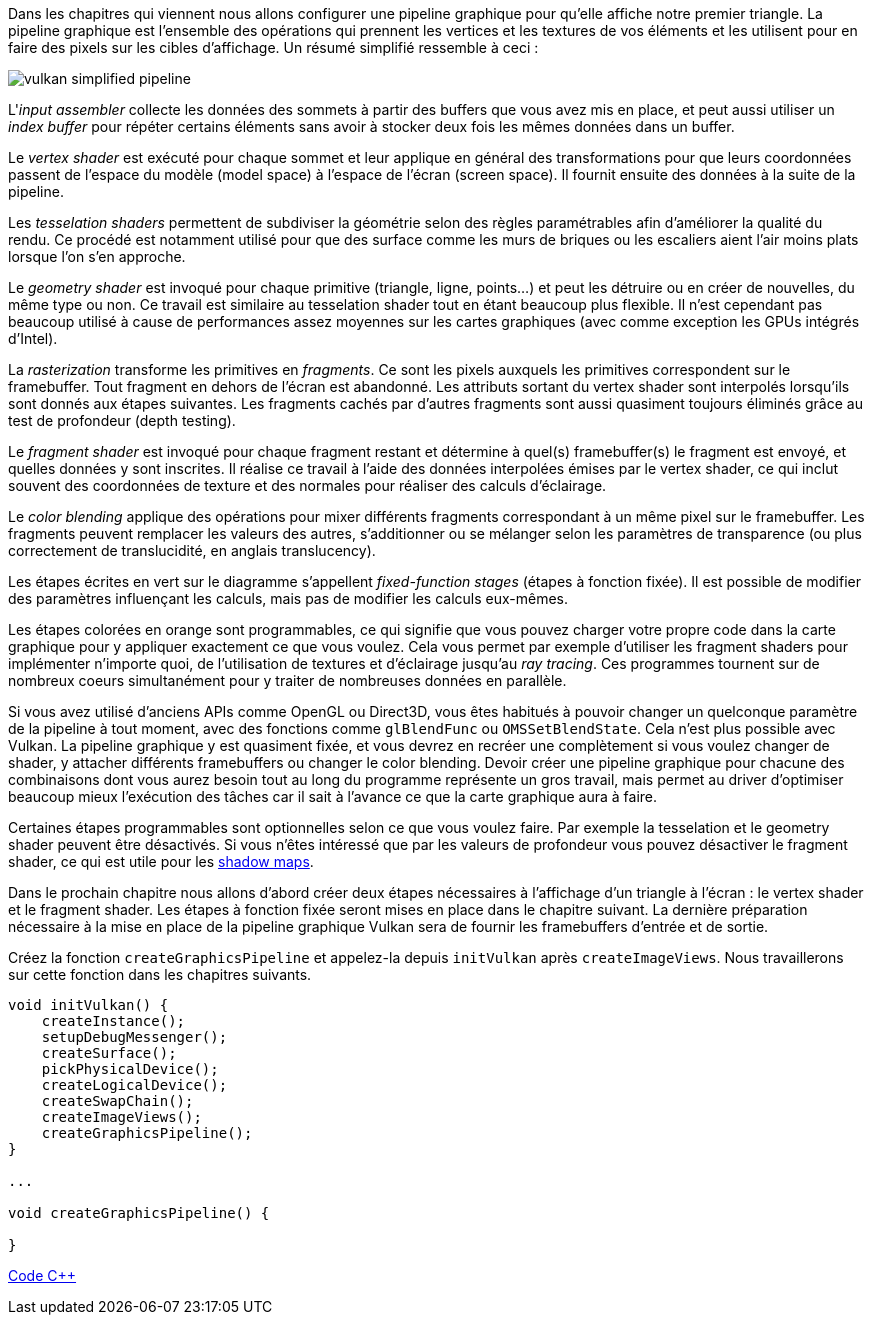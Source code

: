 :pp: {plus}{plus}

Dans les chapitres qui viennent nous allons configurer une pipeline graphique pour qu'elle affiche notre premier  triangle.
La pipeline graphique est l'ensemble des opérations qui prennent les vertices et les textures de vos  éléments et les utilisent pour en faire des pixels sur les cibles d'affichage.
Un résumé simplifié ressemble à ceci :

image::/images/vulkan_simplified_pipeline.svg[]

L'_input assembler_ collecte les données des sommets à partir des buffers que vous avez mis en place, et peut aussi utiliser un _index buffer_ pour répéter certains éléments sans avoir à stocker deux fois les mêmes données dans un buffer.

Le _vertex shader_ est exécuté pour chaque sommet et leur applique en général des transformations pour que leurs coordonnées passent de l'espace du modèle (model space) à l'espace de l'écran (screen space).
Il fournit ensuite des données à la suite de la pipeline.

Les _tesselation shaders_ permettent de subdiviser la géométrie selon des règles paramétrables afin d'améliorer la  qualité du rendu.
Ce procédé est notamment utilisé pour que des surface comme les murs de briques ou les escaliers  aient l'air moins plats lorsque l'on s'en approche.

Le _geometry shader_ est invoqué pour chaque primitive (triangle, ligne, points...) et peut les détruire ou en créer de nouvelles, du même type ou non.
Ce travail est similaire au tesselation shader tout en étant beaucoup plus flexible.
Il n'est cependant pas beaucoup utilisé à cause de performances assez moyennes sur les cartes graphiques (avec comme exception les GPUs intégrés d'Intel).

La _rasterization_ transforme les primitives en _fragments_.
Ce sont les pixels auxquels les primitives correspondent sur le framebuffer.
Tout fragment en dehors de l'écran est abandonné.
Les attributs sortant du vertex shader  sont interpolés lorsqu'ils sont donnés aux étapes suivantes.
Les fragments cachés par d'autres fragments sont aussi  quasiment toujours éliminés grâce au test de profondeur (depth testing).

Le _fragment shader_ est invoqué pour chaque fragment restant et détermine à quel(s) framebuffer(s) le fragment est envoyé, et quelles données y sont inscrites.
Il réalise ce travail à l'aide des données interpolées émises par le vertex shader, ce qui inclut souvent des coordonnées de texture et des normales pour réaliser des calculs d'éclairage.

Le _color blending_ applique des opérations pour mixer différents fragments correspondant à un même pixel sur le  framebuffer.
Les fragments peuvent remplacer les valeurs des autres, s'additionner ou se mélanger selon les  paramètres de transparence (ou plus correctement de translucidité, en anglais translucency).

Les étapes écrites en vert sur le diagramme s'appellent _fixed-function stages_ (étapes à fonction fixée).
Il est  possible de modifier des paramètres influençant les calculs, mais pas de modifier les calculs eux-mêmes.

Les étapes colorées en orange sont programmables, ce qui signifie que vous pouvez charger votre propre code dans la  carte graphique pour y appliquer exactement ce que vous voulez.
Cela vous permet par exemple d'utiliser les fragment shaders pour implémenter n'importe quoi, de l'utilisation de textures et d'éclairage jusqu'au _ray tracing_.
Ces  programmes tournent sur de nombreux coeurs simultanément pour y traiter de nombreuses données en parallèle.

Si vous avez utilisé d'anciens APIs comme OpenGL ou Direct3D, vous êtes habitués à pouvoir changer un quelconque  paramètre de la pipeline à tout moment, avec des fonctions comme `glBlendFunc` ou `OMSSetBlendState`.
Cela n'est plus possible avec Vulkan.
La pipeline graphique y est quasiment fixée, et vous devrez en recréer une complètement si  vous voulez changer de shader, y attacher différents framebuffers ou changer le color blending.
Devoir créer une pipeline graphique pour chacune des combinaisons dont vous aurez besoin tout au long du programme représente un gros  travail, mais permet au driver d'optimiser beaucoup mieux l'exécution des tâches car il sait à l'avance ce que la carte graphique aura à faire.

Certaines étapes programmables sont optionnelles selon ce que vous voulez faire.
Par exemple la tesselation et le  geometry shader peuvent être désactivés.
Si vous n'êtes intéressé que par les valeurs de profondeur vous pouvez  désactiver le fragment shader, ce qui est utile pour les https://en.wikipedia.org/wiki/Shadow_mapping[shadow maps].

Dans le prochain chapitre nous allons d'abord créer deux étapes nécessaires à l'affichage d'un triangle à l'écran :  le vertex shader et le fragment shader.
Les étapes à fonction fixée seront mises en place dans le chapitre suivant.
La dernière préparation nécessaire à la mise en place de la pipeline graphique Vulkan sera de fournir les framebuffers  d'entrée et de sortie.

Créez la fonction `createGraphicsPipeline` et appelez-la depuis `initVulkan` après `createImageViews`.
Nous  travaillerons sur cette fonction dans les chapitres suivants.

[,c++]
----
void initVulkan() {
    createInstance();
    setupDebugMessenger();
    createSurface();
    pickPhysicalDevice();
    createLogicalDevice();
    createSwapChain();
    createImageViews();
    createGraphicsPipeline();
}

...

void createGraphicsPipeline() {

}
----

link:/code/08_graphics_pipeline.cpp[Code C{pp}]

